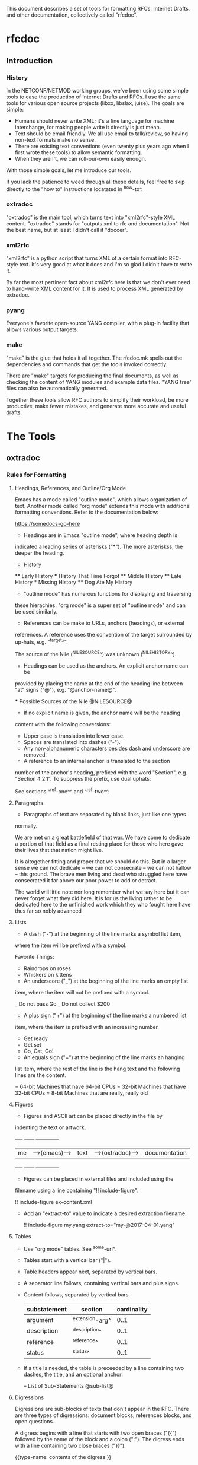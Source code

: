 
This document describes a set of tools for formatting RFCs, Internet
Drafts, and other documentation, collectively called "rfcdoc".

* rfcdoc

** Introduction

*** History

In the NETCONF/NETMOD working groups, we've been using some simple
tools to ease the production of Internet Drafts and RFCs.  I use
the same tools for various open source projects (libxo, libslax,
juise).  The goals are simple:

- Humans should never write XML; it's a fine language for machine
  interchange, for making people write it directly is just mean.
- Text should be email friendly.  We all use email to talk/review,
  so having non-text formats make no sense.
- There are existing text conventions (even twenty plus years ago when
  I first wrote these tools) to allow semantic formatting.
- When they aren't, we can roll-our-own easily enough.

With those simple goals, let me introduce our tools.

If you lack the patience to weed through all these details, feel free
to skip directly to the "how to" instructions locatated in ^how-to^.

*** oxtradoc

"oxtradoc" is the main tool, which turns text into "xml2rfc"-style XML
content.  "oxtradoc" stands for "outputs xml to rfc and
documentation".  Not the best name, but at least I didn't call it
"doccer".

*** xml2rfc

"xml2rfc" is a python script that turns XML of a certain format into
RFC-style text.  It's very good at what it does and I'm so glad I
didn't have to write it.

By far the most pertinent fact about xml2rfc here is that we don't
ever need to hand-write XML content for it.  It is used to process XML
generated by oxtradoc.

*** pyang

Everyone's favorite open-source YANG compiler, with a plug-in facility
that allows various output targets.

*** make

"make" is the glue that holds it all together.  The rfcdoc.mk spells
out the dependencies and commands that get the tools invoked correctly.

There are "make" targets for producing the final documents, as well as
checking the content of YANG modules and example data files.  "YANG
tree" files can also be automatically generated.

Together these tools allow RFC authors to simplify their workload, be
more productive, make fewer mistakes, and generate more accurate and
useful drafts.

* The Tools

** oxtradoc

*** Rules for Formatting

**** Headings, References, and Outline/Org Mode

Emacs has a mode called "outline mode", which allows organization of
text.  Another mode called "org mode" extends this mode with
additional formatting conventions.  Refer to the documentation below:

    https://somedocs-go-here

- Headings are in Emacs "outline mode", where heading depth is
indicated a leading series of asterisks ("*").  The more asteriskss,
the deeper the heading.

    * History
    ** Early History
    *** History That Time Forgot
    ** Middle History
    ** Late History
    *** Missing History
    **** Dog Ate My History

- "outline mode" has numerous functions for displaying and traversing
these hierachies.  "org mode" is a super set of "outline mode" and can
be used similarly.

- References can be make to URLs, anchors (headings), or external
references.  A reference uses the convention of the target surrounded
by up-hats, e.g.  "^target^".

    The source of the Nile (^NILESOURCE^) was unknown (^NILEHISTORY^).

- Headings can be used as the anchors.  An explicit anchor name can be
provided by placing the name at the end of the heading line between
"at" signs ("@"), e.g. "@anchor-name@".

    *** Possible Sources of the Nile @NILESOURCE@

- If no explicit name is given, the anchor name will be the heading
content with the following conversions:
 - Upper case is translation into lower case.
 - Spaces are translated into dashes ("-").
 - Any non-alphanumeric characters besides dash and underscore are removed.

- A reference to an internal anchor is translated to the section
number of the anchor's heading, prefixed with the word "Section",
e.g. "Section 4.2.1".  To suppress the prefix, use dual uphats:

    See sections ^^ref-one^^ and ^^ref-two^^.

**** Paragraphs

- Paragraphs of text are separated by blank links, just like one types
normally.

    We are met on a great battlefield of that war.  We have come to
    dedicate a portion of that field as a final resting place for
    those who here gave their lives that that nation might live.

    It is altogether fitting and proper that we should do this.  But
    in a larger sense we can not dedicate -- we can not consecrate --
    we can not hallow -- this ground.  The brave men living and dead
    who struggled here have consecrated it far above our poor power to
    add or detract.

    The world will little note nor long remember what we say here but
    it can never forget what they did here.  It is for us the living
    rather to be dedicated here to the unfinished work which they who
    fought here have thus far so nobly advanced

**** Lists

- A dash ("-") at the beginning of the line marks a symbol list item,
where the item will be prefixed with a symbol.

   Favorite Things:
   - Raindrops on roses
   - Whiskers on kittens

- An underscore ("_") at the beginning of the line marks an empty list
item, where the item will not be prefixed with a symbol.

   _ Do not pass Go
   _ Do not collect $200

- A plus sign ("+") at the beginning of the line marks a numbered list
item, where the item is prefixed with an increasing number.

   + Get ready
   + Get set
   + Go, Cat, Go!

- An equals sign ("=") at the beginning of the line marks an hanging
list item, where the rest of the line is the hang text and the
following lines are the content.

   = 64-bit
   Machines that have 64-bit CPUs
   = 32-bit
   Machines that have 32-bit CPUs
   = 8-bit
   Machines that are really, really old

**** Figures

- Figures and ASCII art can be placed directly in the file by
indenting the text or artwork.

    +----+             +------+                +-------------+
    | me |-->(emacs)-->| text |-->(oxtradoc)-->|documentation|
    +----+             +------+                +-------------+

- Figures can be placed in external files and included using the
filename using a line containing "!! include-figure":

   !! include-figure ex-content.xml

- Add an "extract-to" value to indicate a desired extraction filename:

   !! include-figure my.yang extract-to="my-@2017-04-01.yang"

**** Tables

- Use "org mode" tables.  See ^some-url^.
- Tables start with a vertical bar ("|").
- Table headers appear next, separated by vertical bars.
- A separator line follows, containing vertical bars and plus signs.
- Content follows, separated by vertical bars.

    | substatement | section         | cardinality |
    |--------------+-----------------+-------------|
    | argument     | ^extension-arg^ |        0..1 |
    | description  | ^description^   |        0..1 |
    | reference    | ^reference^     |        0..1 |
    | status       | ^status^        |        0..1 |

- If a title is needed, the table is preceeded by a line containing
  two dashes, the title, and an optional anchor:

    -- List of Sub-Statements @sub-list@

**** Digressions

Digressions are sub-blocks of texts that don't appear in the RFC.
There are three types of digressions: document blocks, references
blocks, and open questions.

A digress begins with a line that starts with two open braces ("{{")
followed by the name of the block and a colon (":").  The digress ends
with a line containing two close braces ("}}").

    {{type-name:
       contents
       of the
       digress
    }}

Digressions of unknown type are ignored completely.

***** Document Digressions

? Note that this needs to be updated for RFC7991, which deprecates
some of these fields.

The "document" digression contains information about the document and
is used for RFC header fields:

    {{document:
        ipr pre5378Trust200902;
        category std;
        references back.xml;
        abbreviation YANG;
        title "The YANG 1.1 Data Modeling Language";
        contributor "editor:Martin Bjorklund:Tail-f Systems:mbj@tail-f.com";
        keyword NETCONF;
        keyword XML;
        keyword "data modeling";
    }}

Document values are taken from both the document section and the
arguments to oxtradoc, with the latter taking precedence.  The
following section lists the name, options, and contents of the
variables fields within the document digression:

= name (-n)
Name of the document, suitable for rfc/@docName.
= ipr (-i) (default "none")
IPR classification, suitable for rfc/@ipr.
= category (-c)
Category of the document, suitable for rfc/@category.
= references
Lists a file containing the references, in XML format.  See ^ref-back^
for additional information.
= abbreviation (-a)
Short name of the document, suitable for rfc/front/title/@abbrev.
= title (-t)
Formal title of the document, suitable for rfc/front/title.
= contributor
Lists information about a document contributor, and may appear
multiple times.  Each value should be a role, name,
organization, and email address separated by colons.
= keyword
Keywords for the document, suitable for rfc/front/keyword.
This line may appear multiple times to supply a set of keywords.

***** Open Question Digressions

A "open question" digress is used to record an open question within
the document for the benefit of the document authors.  The question
should be resolved before publication.  An open question can be
entered using a "question" digression, or may appear in a line
that starts with a question mark.

   ?  Are we sure we want to encode this in EBCDIC?

***** References Digressions @ref-back@

External references are handled by oxtradoc using a two-phase
approach.  Typically a "refences.txt" file is created by the document
author that lists the references used in the document.  The digression
can appear directly in the document, but there is some significant
processing involved in turning this simple list into the complex and
verbose XML that xml2rfc needs for references.  "oxtradoc -m mkback"
turns a references file ("references.txt") into a suitable XML file
("references.xml").  The Makefile for rfcdoc handles this dependency
automatically.

The format of the references file is a digression with the name
"references".  The digression contains a "title" and a series of
reference names.  The title for a references digression can be
"Normative References" or "Informative References":

    {{references:
        title "Informative References";
        ietf-ref RFC2119;
        ietf-ref RFC6241;
        ietf-ref I-D.ietf-netmod-revised-datastores;
    }}

**** Additional Formatting

- Lines starting with pound signs ("#") are comments and are
ignored.

- Lines starting with at signs ("@") are passed through upchanged.
This serves as an escape mechanism for avoiding oxtradoc processing
or for allowing pre-formatted content.  Consider it as an option of
last resort.

*** Additional Notes

Since github.com supports "org mode" rendering of ".org" files, naming
your file with a ".org" extension means automatic rendering of a
subset of oxtradoc features in the github display.

** Makefile

The "Makefile" in your project will direct the operation of these
tools. 

*** Contents

The Makefile should have the following fields

= draft
Filename of the document
= output_base
Basename (filename without extension) of the output file.
= examples
Lists any example files.
= trees
Lists files of tree diagrams that should be automatically generated
from the YANG files.
= std_yang
Lists YANG modules that are part of the document.
= ex_yang
= references_src
Source filename for the references, e.g. "references.txt".
= references_xml
Destination filename of the references, e.g."references.xml".
= rfcdoc
Directory were the "rfcdoc" git module appears.

In this example Makefile, the "rfcdoc" git module is checked out
in the parent directory:

    draft = nmda-netconf.org
    output_base = draft-dsdt-nmda-netconf
    examples =
    trees =
    std_yang = ietf-netconf-datastores.yang
    ex_yang =
    references_src = references.txt
    references_xml = references.xml
    rfcdoc = ../rfcdoc

*** Targets

The following targets are available for "make" via rfcdoc.mk:

= submit
"make submit" will build both the text and xml versions of the draft.
= validate
Validates all YANG modules using pyang, include both standard modules
and example modules.  Any XML example payloads are also validated.
= idnits
Runs the "idnits" program on the draft so identify RFC-editor-related
issues before publication.  For example, references in the "Abstract"
are not allowed.
= new-tag
After submitting the draft for publication, use this target to advance
the number of the draft, e.g. from "-00.txt" to "-01.txt".  We use a
"git tag" for this.
= clean
Cleans all generated files from the directory.

* How to Use these Tools @howto@

This section contains the simple steps for building your RFC.  In
these examples, replace MYNAME with your github login and MYDRAFT
with that name of your draft.

Avoid the desire to use the words "draft" or your own name in
the name of your draft, since this will hopefully be temporary and
your draft will be accepted by a working group, and eventually
published.  Once it's an RFC, having the base document be called
"draft-phil-magic-cookies.org" would be bad.  Best to start naming
it "magic-cookies.org" from the start.

= Fork the rfcexample repo
Visit the https://github.com/philshafer/rfcexample and click on the
"Fork" button in the upper right.

= Rename the repo to something appropriate
Under "Settings", enter the new name for your repo, MYDRAFT.
If you want to use github to track issues with your draft (a fine
idea), the select "Issues" under the "Features" list.  Then click on
the "Rename" button.

= Clone the rfcexample repo
On your laptop, make a local copy of the repo (aka "clone") by using
the following command:

    git clone https://github.com/MYNAME/MYDRAFT
    cd MYDRAFT

= Build the rfcdoc repo
The rfcexample repo (and now your MYDRAFT repo) contains a set of
submodules containing captive copies of the required tools.  This
is for simplicity and ease-of-use, but also keeps things stable.
You need to build these tools using the following command:

    sh rfcdoc/install.sh

Resolve any errors before continuing any further.  If the tools
are not installed correctly, nothing will work, so be sure this
step is done properly.

= Rename the starting point document
Your repo has a copy of a document meant to help you get started,
but you'll need to rename it before continuing:

    git mv rfcexample.org MYDRAFT.org
    git add MYDRAFT.org
    git push

= Edit your Makefile
The Makefile under your new repo has a few variables that direct
the operation of the tools.  The first two are vital, and the rest
can be used as your document grows.  The "draft" variable is the
name of your input document, so it should be set to "MYDRAFT.org".
The output_base is the basename of your output document, and that
value will depend on the working group, status, and topic of your
document.  For now, we'll use "draft-MYNAME-MYDRAFT".  The remaining
variables should be empty:

    draft = MYDRAFT.org
    output_base = draft-MYNAME-MYDRAFT
    examples =
    trees =
    std_yang =
    ex_yang =
    references_src =
    references_xml =

= Test the build
To performa a test build, run "make".  It should make a fairly
meaningless document, but that should fill your eyes with pride.

= Edit your README.md
Fix your README.md to contain proper and accurate information.

= Start editing your draft
Go on!  Get to work!

